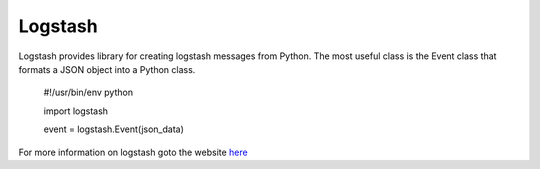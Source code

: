 ===========
Logstash
===========

Logstash  provides library for creating logstash messages from Python.
The most useful class is the Event class that formats a JSON object into
a Python class. 

    #!/usr/bin/env python

    import logstash

    event = logstash.Event(json_data)

For more information on logstash goto the website `here <http://www.logstash.net/>`_


